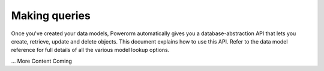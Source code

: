 Making queries
============================

Once you've created your data models, Powerorm automatically gives you a database-abstraction API that lets you
create, retrieve, update and delete objects.
This document explains how to use this API. Refer to the data model reference for full details of all the various model
lookup options.

.. note::
... More Content Coming